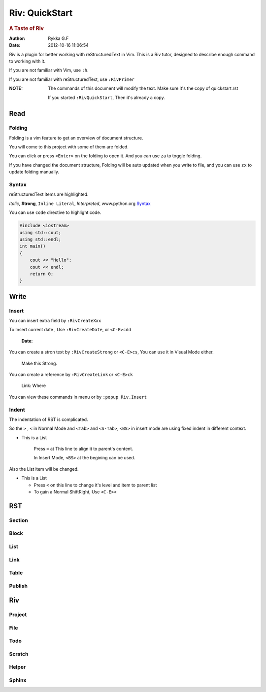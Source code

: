###############
Riv: QuickStart
###############

.. rubric:: A Taste of Riv

:Author:    Rykka G.F
:Date:      2012-10-16 11:06:54

Riv is a plugin for better working with reStructuredText in Vim.
This is a Riv tutor, designed to describe enough command to working 
with it.

If you are not familiar with Vim, use ``:h``.

If you are not familiar with reStructuredText, use ``:RivPrimer``

:NOTE: The commands of this document will modify the text.
       Make sure it's the copy of quickstart.rst

       If you started ``:RivQuickStart``, Then it's already a copy.

Read
====

Folding
-------

Folding is a vim feature to get an overview of document structure.

You will come to this project with some of them are folded.

You can click or press ``<Enter>`` on the folding to open it.
And you can use ``za`` to toggle folding.

If you have changed the document structure, 
Folding will be auto updated when you write to file, 
and you can use ``zx`` to update folding manually.

Syntax
------

reStructuredText items are highlighted.

*Italic*, **Strong**, ``Inline Literal``, `Interpreted`, 
www.python.org Syntax_

You can use ``code`` directive to highlight code.

.. code:: cpp
   
    #include <iostream>
    using std::cout;
    using std::endl;
    int main()
    {
        cout << "Hello";
        cout << endl;
        return 0;
    }

Write
=====

Insert
------

You can insert extra field by ``:RivCreateXxx``

To Insert current date , Use ``:RivCreateDate``, 
or ``<C-E>cdd``

    :Date: 

You can create a stron text by ``:RivCreateStrong``
or  ``<C-E>cs``, 
You can use it in Visual Mode either.

    Make this Strong.

You can create a reference by ``:RivCreateLink``
or ``<C-E>ck``

    Link: Where

You can view these commands in menu or by ``:popup Riv.Insert``

Indent
------

The indentation of RST is complicated.

So the ``>`` , ``<`` in Normal Mode
and ``<Tab>`` and ``<S-Tab>``, ``<BS>`` in insert mode are using 
fixed indent in different context.

* This is a List

    Press ``<`` at This line to align it to parent's content.

    In Insert Mode, ``<BS>`` at the begining can be used.


Also the List item will be changed.

* This is a List

  + Press ``<`` on this line to change it's level and item to parent list

  + To gain a Normal ShiftRight, Use ``<C-E><``

RST
===

Section
-------

Block
-----

List
----

Link
----

Table
-----

Publish
-------

Riv
===

Project
-------

File
----

Todo
----

Scratch
-------

Helper
------

Sphinx
------


